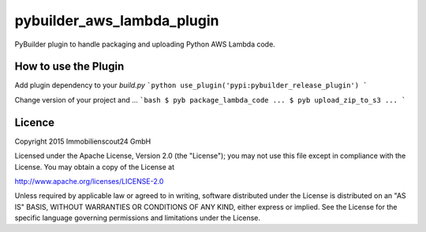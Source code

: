 ===========================
pybuilder_aws_lambda_plugin
===========================

PyBuilder plugin to handle packaging and uploading Python AWS Lambda code.

How to use the Plugin
---------------------

Add plugin dependency to your `build.py`
```python
use_plugin('pypi:pybuilder_release_plugin')
```

Change version of your project and ...
```bash
$ pyb package_lambda_code
...
$ pyb upload_zip_to_s3
...
```

Licence
-------

Copyright 2015 Immobilienscout24 GmbH

Licensed under the Apache License, Version 2.0 (the "License"); you may not use
this file except in compliance with the License. You may obtain a copy of the
License at

http://www.apache.org/licenses/LICENSE-2.0

Unless required by applicable law or agreed to in writing, software distributed
under the License is distributed on an "AS IS" BASIS, WITHOUT WARRANTIES OR
CONDITIONS OF ANY KIND, either express or implied. See the License for the
specific language governing permissions and limitations under the License.

